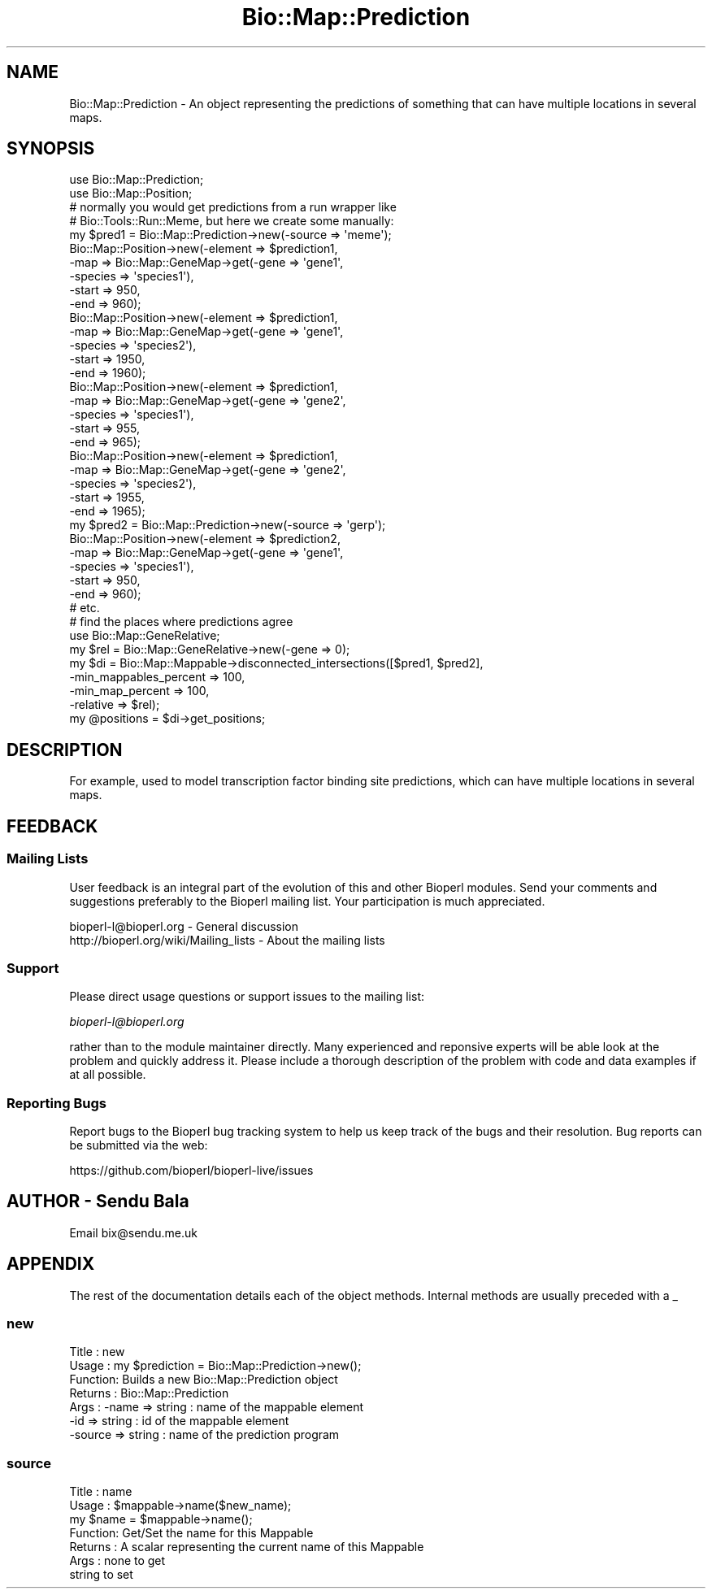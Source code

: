 .\" Automatically generated by Pod::Man 2.27 (Pod::Simple 3.28)
.\"
.\" Standard preamble:
.\" ========================================================================
.de Sp \" Vertical space (when we can't use .PP)
.if t .sp .5v
.if n .sp
..
.de Vb \" Begin verbatim text
.ft CW
.nf
.ne \\$1
..
.de Ve \" End verbatim text
.ft R
.fi
..
.\" Set up some character translations and predefined strings.  \*(-- will
.\" give an unbreakable dash, \*(PI will give pi, \*(L" will give a left
.\" double quote, and \*(R" will give a right double quote.  \*(C+ will
.\" give a nicer C++.  Capital omega is used to do unbreakable dashes and
.\" therefore won't be available.  \*(C` and \*(C' expand to `' in nroff,
.\" nothing in troff, for use with C<>.
.tr \(*W-
.ds C+ C\v'-.1v'\h'-1p'\s-2+\h'-1p'+\s0\v'.1v'\h'-1p'
.ie n \{\
.    ds -- \(*W-
.    ds PI pi
.    if (\n(.H=4u)&(1m=24u) .ds -- \(*W\h'-12u'\(*W\h'-12u'-\" diablo 10 pitch
.    if (\n(.H=4u)&(1m=20u) .ds -- \(*W\h'-12u'\(*W\h'-8u'-\"  diablo 12 pitch
.    ds L" ""
.    ds R" ""
.    ds C` ""
.    ds C' ""
'br\}
.el\{\
.    ds -- \|\(em\|
.    ds PI \(*p
.    ds L" ``
.    ds R" ''
.    ds C`
.    ds C'
'br\}
.\"
.\" Escape single quotes in literal strings from groff's Unicode transform.
.ie \n(.g .ds Aq \(aq
.el       .ds Aq '
.\"
.\" If the F register is turned on, we'll generate index entries on stderr for
.\" titles (.TH), headers (.SH), subsections (.SS), items (.Ip), and index
.\" entries marked with X<> in POD.  Of course, you'll have to process the
.\" output yourself in some meaningful fashion.
.\"
.\" Avoid warning from groff about undefined register 'F'.
.de IX
..
.nr rF 0
.if \n(.g .if rF .nr rF 1
.if (\n(rF:(\n(.g==0)) \{
.    if \nF \{
.        de IX
.        tm Index:\\$1\t\\n%\t"\\$2"
..
.        if !\nF==2 \{
.            nr % 0
.            nr F 2
.        \}
.    \}
.\}
.rr rF
.\"
.\" Accent mark definitions (@(#)ms.acc 1.5 88/02/08 SMI; from UCB 4.2).
.\" Fear.  Run.  Save yourself.  No user-serviceable parts.
.    \" fudge factors for nroff and troff
.if n \{\
.    ds #H 0
.    ds #V .8m
.    ds #F .3m
.    ds #[ \f1
.    ds #] \fP
.\}
.if t \{\
.    ds #H ((1u-(\\\\n(.fu%2u))*.13m)
.    ds #V .6m
.    ds #F 0
.    ds #[ \&
.    ds #] \&
.\}
.    \" simple accents for nroff and troff
.if n \{\
.    ds ' \&
.    ds ` \&
.    ds ^ \&
.    ds , \&
.    ds ~ ~
.    ds /
.\}
.if t \{\
.    ds ' \\k:\h'-(\\n(.wu*8/10-\*(#H)'\'\h"|\\n:u"
.    ds ` \\k:\h'-(\\n(.wu*8/10-\*(#H)'\`\h'|\\n:u'
.    ds ^ \\k:\h'-(\\n(.wu*10/11-\*(#H)'^\h'|\\n:u'
.    ds , \\k:\h'-(\\n(.wu*8/10)',\h'|\\n:u'
.    ds ~ \\k:\h'-(\\n(.wu-\*(#H-.1m)'~\h'|\\n:u'
.    ds / \\k:\h'-(\\n(.wu*8/10-\*(#H)'\z\(sl\h'|\\n:u'
.\}
.    \" troff and (daisy-wheel) nroff accents
.ds : \\k:\h'-(\\n(.wu*8/10-\*(#H+.1m+\*(#F)'\v'-\*(#V'\z.\h'.2m+\*(#F'.\h'|\\n:u'\v'\*(#V'
.ds 8 \h'\*(#H'\(*b\h'-\*(#H'
.ds o \\k:\h'-(\\n(.wu+\w'\(de'u-\*(#H)/2u'\v'-.3n'\*(#[\z\(de\v'.3n'\h'|\\n:u'\*(#]
.ds d- \h'\*(#H'\(pd\h'-\w'~'u'\v'-.25m'\f2\(hy\fP\v'.25m'\h'-\*(#H'
.ds D- D\\k:\h'-\w'D'u'\v'-.11m'\z\(hy\v'.11m'\h'|\\n:u'
.ds th \*(#[\v'.3m'\s+1I\s-1\v'-.3m'\h'-(\w'I'u*2/3)'\s-1o\s+1\*(#]
.ds Th \*(#[\s+2I\s-2\h'-\w'I'u*3/5'\v'-.3m'o\v'.3m'\*(#]
.ds ae a\h'-(\w'a'u*4/10)'e
.ds Ae A\h'-(\w'A'u*4/10)'E
.    \" corrections for vroff
.if v .ds ~ \\k:\h'-(\\n(.wu*9/10-\*(#H)'\s-2\u~\d\s+2\h'|\\n:u'
.if v .ds ^ \\k:\h'-(\\n(.wu*10/11-\*(#H)'\v'-.4m'^\v'.4m'\h'|\\n:u'
.    \" for low resolution devices (crt and lpr)
.if \n(.H>23 .if \n(.V>19 \
\{\
.    ds : e
.    ds 8 ss
.    ds o a
.    ds d- d\h'-1'\(ga
.    ds D- D\h'-1'\(hy
.    ds th \o'bp'
.    ds Th \o'LP'
.    ds ae ae
.    ds Ae AE
.\}
.rm #[ #] #H #V #F C
.\" ========================================================================
.\"
.IX Title "Bio::Map::Prediction 3"
.TH Bio::Map::Prediction 3 "2020-12-04" "perl v5.18.4" "User Contributed Perl Documentation"
.\" For nroff, turn off justification.  Always turn off hyphenation; it makes
.\" way too many mistakes in technical documents.
.if n .ad l
.nh
.SH "NAME"
Bio::Map::Prediction \- An object representing the predictions of something
that can have multiple locations in several maps.
.SH "SYNOPSIS"
.IX Header "SYNOPSIS"
.Vb 2
\&  use Bio::Map::Prediction;
\&  use Bio::Map::Position;
\&
\&  # normally you would get predictions from a run wrapper like
\&  # Bio::Tools::Run::Meme, but here we create some manually:
\&  my $pred1 = Bio::Map::Prediction\->new(\-source => \*(Aqmeme\*(Aq);
\&  Bio::Map::Position\->new(\-element => $prediction1,
\&                                                  \-map => Bio::Map::GeneMap\->get(\-gene => \*(Aqgene1\*(Aq,
\&                                                                                 \-species => \*(Aqspecies1\*(Aq),
\&                                                  \-start => 950,
\&                                                  \-end => 960);
\&  Bio::Map::Position\->new(\-element => $prediction1,
\&                          \-map => Bio::Map::GeneMap\->get(\-gene => \*(Aqgene1\*(Aq,
\&                                                                                 \-species => \*(Aqspecies2\*(Aq),
\&                          \-start => 1950,
\&                          \-end => 1960);
\&  Bio::Map::Position\->new(\-element => $prediction1,
\&                          \-map => Bio::Map::GeneMap\->get(\-gene => \*(Aqgene2\*(Aq,
\&                                                                                 \-species => \*(Aqspecies1\*(Aq),
\&                          \-start => 955,
\&                          \-end => 965);
\&  Bio::Map::Position\->new(\-element => $prediction1,
\&                          \-map => Bio::Map::GeneMap\->get(\-gene => \*(Aqgene2\*(Aq,
\&                                                                         \-species => \*(Aqspecies2\*(Aq),
\&                          \-start => 1955,
\&                          \-end => 1965);
\&
\&  my $pred2 = Bio::Map::Prediction\->new(\-source => \*(Aqgerp\*(Aq);
\&  Bio::Map::Position\->new(\-element => $prediction2,
\&                          \-map => Bio::Map::GeneMap\->get(\-gene => \*(Aqgene1\*(Aq,
\&                                                                                 \-species => \*(Aqspecies1\*(Aq),
\&                          \-start => 950,
\&                          \-end => 960);
\&  # etc.
\&
\&  # find the places where predictions agree
\&  use Bio::Map::GeneRelative;
\&  my $rel = Bio::Map::GeneRelative\->new(\-gene => 0);
\&  my $di = Bio::Map::Mappable\->disconnected_intersections([$pred1, $pred2],
\&                                                \-min_mappables_percent => 100,
\&                                                \-min_map_percent => 100,
\&                                                \-relative => $rel);
\&  my @positions = $di\->get_positions;
.Ve
.SH "DESCRIPTION"
.IX Header "DESCRIPTION"
For example, used to model transcription factor binding site predictions, which
can have multiple locations in several maps.
.SH "FEEDBACK"
.IX Header "FEEDBACK"
.SS "Mailing Lists"
.IX Subsection "Mailing Lists"
User feedback is an integral part of the evolution of this and other
Bioperl modules. Send your comments and suggestions preferably to the
Bioperl mailing list.  Your participation is much appreciated.
.PP
.Vb 2
\&  bioperl\-l@bioperl.org                  \- General discussion
\&  http://bioperl.org/wiki/Mailing_lists  \- About the mailing lists
.Ve
.SS "Support"
.IX Subsection "Support"
Please direct usage questions or support issues to the mailing list:
.PP
\&\fIbioperl\-l@bioperl.org\fR
.PP
rather than to the module maintainer directly. Many experienced and 
reponsive experts will be able look at the problem and quickly 
address it. Please include a thorough description of the problem 
with code and data examples if at all possible.
.SS "Reporting Bugs"
.IX Subsection "Reporting Bugs"
Report bugs to the Bioperl bug tracking system to help us keep track
of the bugs and their resolution. Bug reports can be submitted via the
web:
.PP
.Vb 1
\&  https://github.com/bioperl/bioperl\-live/issues
.Ve
.SH "AUTHOR \- Sendu Bala"
.IX Header "AUTHOR - Sendu Bala"
Email bix@sendu.me.uk
.SH "APPENDIX"
.IX Header "APPENDIX"
The rest of the documentation details each of the object methods.
Internal methods are usually preceded with a _
.SS "new"
.IX Subsection "new"
.Vb 7
\& Title   : new
\& Usage   : my $prediction = Bio::Map::Prediction\->new();
\& Function: Builds a new Bio::Map::Prediction object
\& Returns : Bio::Map::Prediction
\& Args    : \-name   => string : name of the mappable element
\&           \-id     => string : id of the mappable element
\&           \-source => string : name of the prediction program
.Ve
.SS "source"
.IX Subsection "source"
.Vb 7
\& Title   : name
\& Usage   : $mappable\->name($new_name);
\&               my $name = $mappable\->name();
\& Function: Get/Set the name for this Mappable
\& Returns : A scalar representing the current name of this Mappable
\& Args    : none to get
\&           string to set
.Ve
